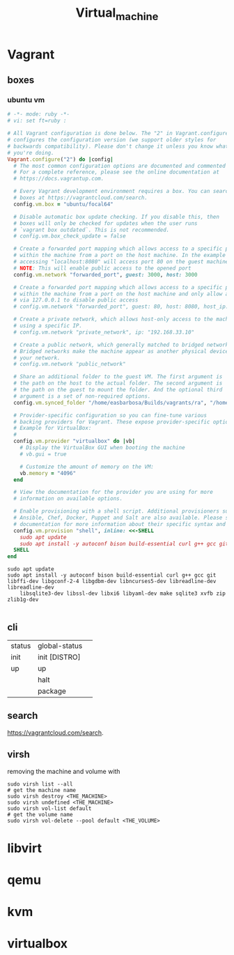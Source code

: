 #+TITLE: Virtual_machine

* Vagrant
** boxes
*** ubuntu vm
#+begin_src ruby
# -*- mode: ruby -*-
# vi: set ft=ruby :

# All Vagrant configuration is done below. The "2" in Vagrant.configure
# configures the configuration version (we support older styles for
# backwards compatibility). Please don't change it unless you know what
# you're doing.
Vagrant.configure("2") do |config|
  # The most common configuration options are documented and commented below.
  # For a complete reference, please see the online documentation at
  # https://docs.vagrantup.com.

  # Every Vagrant development environment requires a box. You can search for
  # boxes at https://vagrantcloud.com/search.
  config.vm.box = "ubuntu/focal64"

  # Disable automatic box update checking. If you disable this, then
  # boxes will only be checked for updates when the user runs
  # `vagrant box outdated`. This is not recommended.
  # config.vm.box_check_update = false

  # Create a forwarded port mapping which allows access to a specific port
  # within the machine from a port on the host machine. In the example below,
  # accessing "localhost:8080" will access port 80 on the guest machine.
  # NOTE: This will enable public access to the opened port
  config.vm.network "forwarded_port", guest: 3000, host: 3000

  # Create a forwarded port mapping which allows access to a specific port
  # within the machine from a port on the host machine and only allow access
  # via 127.0.0.1 to disable public access
  # config.vm.network "forwarded_port", guest: 80, host: 8080, host_ip: "127.0.0.1"

  # Create a private network, which allows host-only access to the machine
  # using a specific IP.
  # config.vm.network "private_network", ip: "192.168.33.10"

  # Create a public network, which generally matched to bridged network.
  # Bridged networks make the machine appear as another physical device on
  # your network.
  # config.vm.network "public_network"

  # Share an additional folder to the guest VM. The first argument is
  # the path on the host to the actual folder. The second argument is
  # the path on the guest to mount the folder. And the optional third
  # argument is a set of non-required options.
  config.vm.synced_folder "/home/easbarbosa/Builds/vagrants/ra", "/home/vagrant/rails"

  # Provider-specific configuration so you can fine-tune various
  # backing providers for Vagrant. These expose provider-specific options.
  # Example for VirtualBox:
  #
  config.vm.provider "virtualbox" do |vb|
    # Display the VirtualBox GUI when booting the machine
    # vb.gui = true

    # Customize the amount of memory on the VM:
    vb.memory = "4096"
  end

  # View the documentation for the provider you are using for more
  # information on available options.

  # Enable provisioning with a shell script. Additional provisioners such as
  # Ansible, Chef, Docker, Puppet and Salt are also available. Please see the
  # documentation for more information about their specific syntax and use.
  config.vm.provision "shell", inline: <<-SHELL
    sudo apt update
    sudo apt install -y autoconf bison build-essential curl g++ gcc git libffi-dev libgconf-2-4 libgdbm-dev libncurses5-dev libreadline-dev libreadline-dev libsqlite3-dev libssl-dev libxi6 libyaml-dev make sqlite3 xvfb zip zlib1g-dev
  SHELL
end
#+end_src

#+begin_src shell
sudo apt update
sudo apt install -y autoconf bison build-essential curl g++ gcc git libffi-dev libgconf-2-4 libgdbm-dev libncurses5-dev libreadline-dev libreadline-dev
	libsqlite3-dev libssl-dev libxi6 libyaml-dev make sqlite3 xvfb zip zlib1g-dev

#+end_src

** cli
|        |               |   |
|--------+---------------+---|
| status | global-status |   |
| init   | init [DISTRO] |   |
| up     | up            |   |
|        | halt          |   |
|        | package       |   |

** search
https://vagrantcloud.com/search.

** virsh
removing the machine and volume with
#+begin_src shell
sudo virsh list --all
# get the machine name
sudo virsh destroy <THE_MACHINE>
sudo virsh undefined <THE_MACHINE>
sudo virsh vol-list default
# get the volume name
sudo virsh vol-delete --pool default <THE_VOLUME>
#+end_src

* libvirt
* qemu
* kvm
* virtualbox
